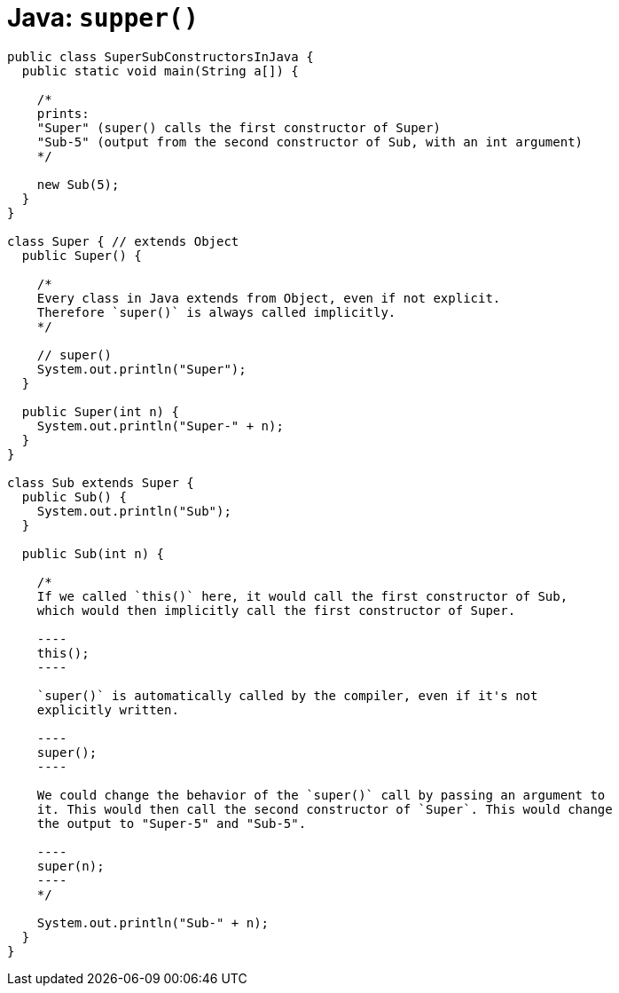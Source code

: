 = Java: `supper()`

[source,java]
----
public class SuperSubConstructorsInJava {
  public static void main(String a[]) {

    /*
    prints:
    "Super" (super() calls the first constructor of Super)
    "Sub-5" (output from the second constructor of Sub, with an int argument)
    */

    new Sub(5);
  }
}

class Super { // extends Object
  public Super() {

    /*
    Every class in Java extends from Object, even if not explicit.
    Therefore `super()` is always called implicitly.
    */

    // super()
    System.out.println("Super");
  }

  public Super(int n) {
    System.out.println("Super-" + n);
  }
}

class Sub extends Super {
  public Sub() {
    System.out.println("Sub");
  }

  public Sub(int n) {

    /*
    If we called `this()` here, it would call the first constructor of Sub,
    which would then implicitly call the first constructor of Super.

    ----
    this();
    ----

    `super()` is automatically called by the compiler, even if it's not
    explicitly written.

    ----
    super();
    ----

    We could change the behavior of the `super()` call by passing an argument to
    it. This would then call the second constructor of `Super`. This would change
    the output to "Super-5" and "Sub-5".

    ----
    super(n);
    ----
    */

    System.out.println("Sub-" + n);
  }
}

----
